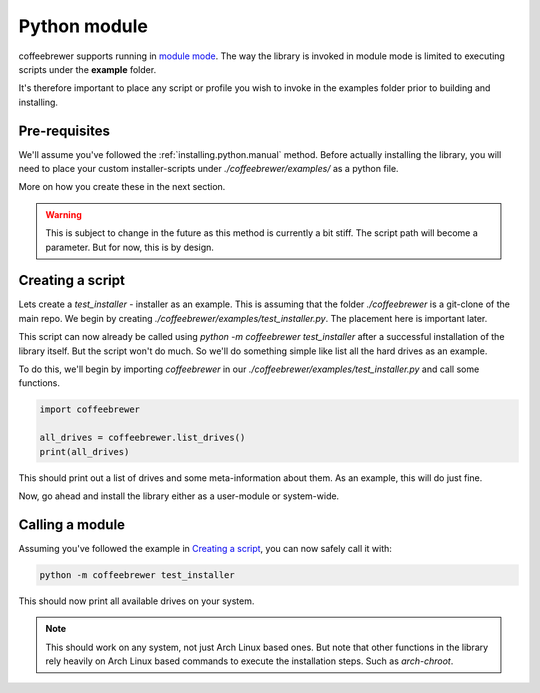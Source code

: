 .. _examples.python:

Python module
=============

coffeebrewer supports running in `module mode <https://docs.python.org/3/library/__main__.html>`_.
The way the library is invoked in module mode is limited to executing scripts under the **example** folder.

It's therefore important to place any script or profile you wish to invoke in the examples folder prior to building and installing.

Pre-requisites
--------------

We'll assume you've followed the :ref:`installing.python.manual` method.
Before actually installing the library, you will need to place your custom installer-scripts under `./coffeebrewer/examples/` as a python file.

More on how you create these in the next section.

.. warning::

    This is subject to change in the future as this method is currently a bit stiff. The script path will become a parameter. But for now, this is by design.

Creating a script
-----------------

Lets create a `test_installer` - installer as an example. This is assuming that the folder `./coffeebrewer` is a git-clone of the main repo.
We begin by creating `./coffeebrewer/examples/test_installer.py`. The placement here is important later.

This script can now already be called using `python -m coffeebrewer test_installer` after a successful installation of the library itself.
But the script won't do much. So we'll do something simple like list all the hard drives as an example.

To do this, we'll begin by importing `coffeebrewer` in our `./coffeebrewer/examples/test_installer.py` and call some functions.

.. code-block:: python

    import coffeebrewer
    
    all_drives = coffeebrewer.list_drives()
    print(all_drives)

This should print out a list of drives and some meta-information about them.
As an example, this will do just fine.

Now, go ahead and install the library either as a user-module or system-wide.

Calling a module
----------------

Assuming you've followed the example in `Creating a script`_, you can now safely call it with:

.. code-block:: console

    python -m coffeebrewer test_installer

This should now print all available drives on your system.

.. note::

    This should work on any system, not just Arch Linux based ones. But note that other functions in the library rely heavily on Arch Linux based commands to execute the installation steps. Such as `arch-chroot`.
